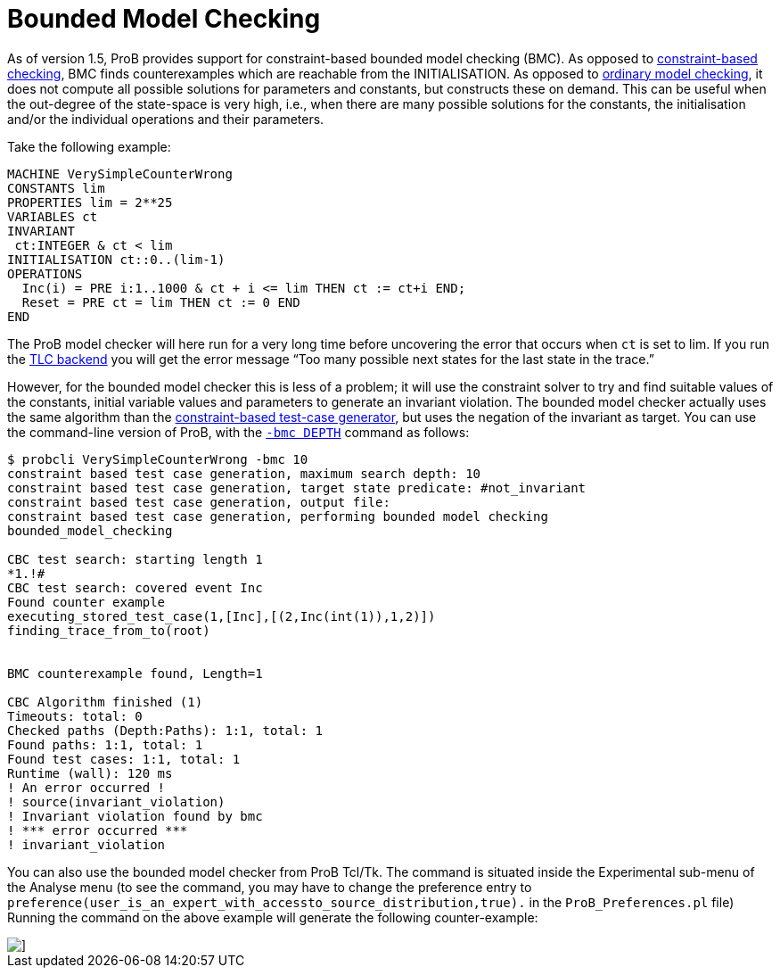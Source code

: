 :wikifix: 2
ifndef::imagesdir[:imagesdir: ../../asciidoc/images/]
[[bounded-model-checking]]
= Bounded Model Checking

As of version 1.5, ProB provides support for constraint-based bounded
model checking (BMC). As opposed to
<<constraint-based-checking,constraint-based checking>>, BMC finds
counterexamples which are reachable from the INITIALISATION. As opposed
to <<consistency-checking,ordinary model checking>>, it does not
compute all possible solutions for parameters and constants, but
constructs these on demand. This can be useful when the out-degree of
the state-space is very high, i.e., when there are many possible
solutions for the constants, the initialisation and/or the individual
operations and their parameters.

Take the following example:

....
MACHINE VerySimpleCounterWrong
CONSTANTS lim
PROPERTIES lim = 2**25
VARIABLES ct
INVARIANT
 ct:INTEGER & ct < lim
INITIALISATION ct::0..(lim-1)
OPERATIONS
  Inc(i) = PRE i:1..1000 & ct + i <= lim THEN ct := ct+i END;
  Reset = PRE ct = lim THEN ct := 0 END
END
....

The ProB model checker will here run for a very long time before
uncovering the error that occurs when `ct` is set to lim. If you run the
<<tlc,TLC backend>> you will get the error message
"`Too many possible next states for the last state in the trace.`"

However, for the bounded model checker this is less of a problem; it
will use the constraint solver to try and find suitable values of the
constants, initial variable values and parameters to generate an
invariant violation. The bounded model checker actually uses the same
algorithm than the link:/Test_Case_Generation[constraint-based test-case
generator], but uses the negation of the invariant as target. You can
use the command-line version of ProB, with the
<<using-the-command-line-version-of-prob,`-bmc DEPTH`>>
command as follows:

....
$ probcli VerySimpleCounterWrong -bmc 10
constraint based test case generation, maximum search depth: 10
constraint based test case generation, target state predicate: #not_invariant
constraint based test case generation, output file:
constraint based test case generation, performing bounded model checking
bounded_model_checking

CBC test search: starting length 1
*1.!#
CBC test search: covered event Inc
Found counter example
executing_stored_test_case(1,[Inc],[(2,Inc(int(1)),1,2)])
finding_trace_from_to(root)


BMC counterexample found, Length=1

CBC Algorithm finished (1)
Timeouts: total: 0
Checked paths (Depth:Paths): 1:1, total: 1
Found paths: 1:1, total: 1
Found test cases: 1:1, total: 1
Runtime (wall): 120 ms
! An error occurred !
! source(invariant_violation)
! Invariant violation found by bmc
! *** error occurred ***
! invariant_violation
....

You can also use the bounded model checker from ProB Tcl/Tk. The command
is situated inside the Experimental sub-menu of the Analyse menu (to see
the command, you may have to change the preference entry to
`preference(user_is_an_expert_with_accessto_source_distribution,true).`
in the `ProB_Preferences.pl` file) Running the command on the above
example will generate the following counter-example:

image::BMC_Counter_Wrong.png[]]